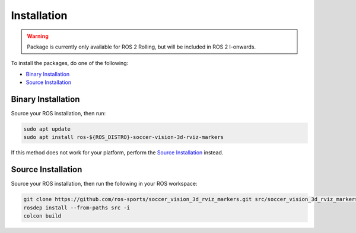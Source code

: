 Installation
############

.. warning::

  Package is currently only available for ROS 2 Rolling, but will be included in ROS 2 I-onwards.

To install the packages, do one of the following:

* `Binary Installation`_
* `Source Installation`_

Binary Installation
*******************

Source your ROS installation, then run:

.. code-block:: console

  sudo apt update
  sudo apt install ros-${ROS_DISTRO}-soccer-vision-3d-rviz-markers

If this method does not work for your platform, perform the `Source Installation`_ instead.

Source Installation
*******************

Source your ROS installation, then run the following in your ROS workspace:

.. code-block:: console

   git clone https://github.com/ros-sports/soccer_vision_3d_rviz_markers.git src/soccer_vision_3d_rviz_markers --branch ${ROS_DISTRO}
   rosdep install --from-paths src -i
   colcon build
